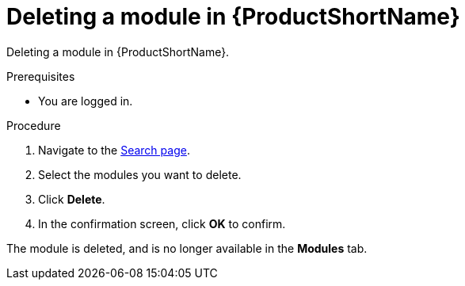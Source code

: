 [id="deleting-a-module-in-pantheon_{context}"]

= Deleting a module in {ProductShortName}

Deleting a module in {ProductShortName}.

.Prerequisites

//* You are assigned a publisher or admin role in {ProductShortName}.
* You are logged in.

.Procedure

. Navigate to the link:{LinkToSearchPage}[Search page].
. Select the modules you want to delete.
. Click *Delete*.
. In the confirmation screen, click *OK* to confirm.

The module is deleted, and is no longer available in the *Modules* tab.
